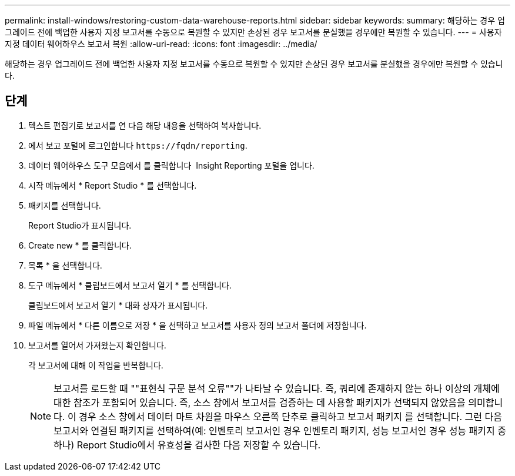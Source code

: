 ---
permalink: install-windows/restoring-custom-data-warehouse-reports.html 
sidebar: sidebar 
keywords:  
summary: 해당하는 경우 업그레이드 전에 백업한 사용자 지정 보고서를 수동으로 복원할 수 있지만 손상된 경우 보고서를 분실했을 경우에만 복원할 수 있습니다. 
---
= 사용자 지정 데이터 웨어하우스 보고서 복원
:allow-uri-read: 
:icons: font
:imagesdir: ../media/


[role="lead"]
해당하는 경우 업그레이드 전에 백업한 사용자 지정 보고서를 수동으로 복원할 수 있지만 손상된 경우 보고서를 분실했을 경우에만 복원할 수 있습니다.



== 단계

. 텍스트 편집기로 보고서를 연 다음 해당 내용을 선택하여 복사합니다.
. 에서 보고 포털에 로그인합니다 `+https://fqdn/reporting+`.
. 데이터 웨어하우스 도구 모음에서 를 클릭합니다 image:../media/oci-reporting-portal-icon.gif[""] Insight Reporting 포털을 엽니다.
. 시작 메뉴에서 * Report Studio * 를 선택합니다.
. 패키지를 선택합니다.
+
Report Studio가 표시됩니다.

. Create new * 를 클릭합니다.
. 목록 * 을 선택합니다.
. 도구 메뉴에서 * 클립보드에서 보고서 열기 * 를 선택합니다.
+
클립보드에서 보고서 열기 * 대화 상자가 표시됩니다.

. 파일 메뉴에서 * 다른 이름으로 저장 * 을 선택하고 보고서를 사용자 정의 보고서 폴더에 저장합니다.
. 보고서를 열어서 가져왔는지 확인합니다.
+
각 보고서에 대해 이 작업을 반복합니다.

+
[NOTE]
====
보고서를 로드할 때 ""표현식 구문 분석 오류""가 나타날 수 있습니다. 즉, 쿼리에 존재하지 않는 하나 이상의 개체에 대한 참조가 포함되어 있습니다. 즉, 소스 창에서 보고서를 검증하는 데 사용할 패키지가 선택되지 않았음을 의미합니다. 이 경우 소스 창에서 데이터 마트 차원을 마우스 오른쪽 단추로 클릭하고 보고서 패키지 를 선택합니다. 그런 다음 보고서와 연결된 패키지를 선택하여(예: 인벤토리 보고서인 경우 인벤토리 패키지, 성능 보고서인 경우 성능 패키지 중 하나) Report Studio에서 유효성을 검사한 다음 저장할 수 있습니다.

====

